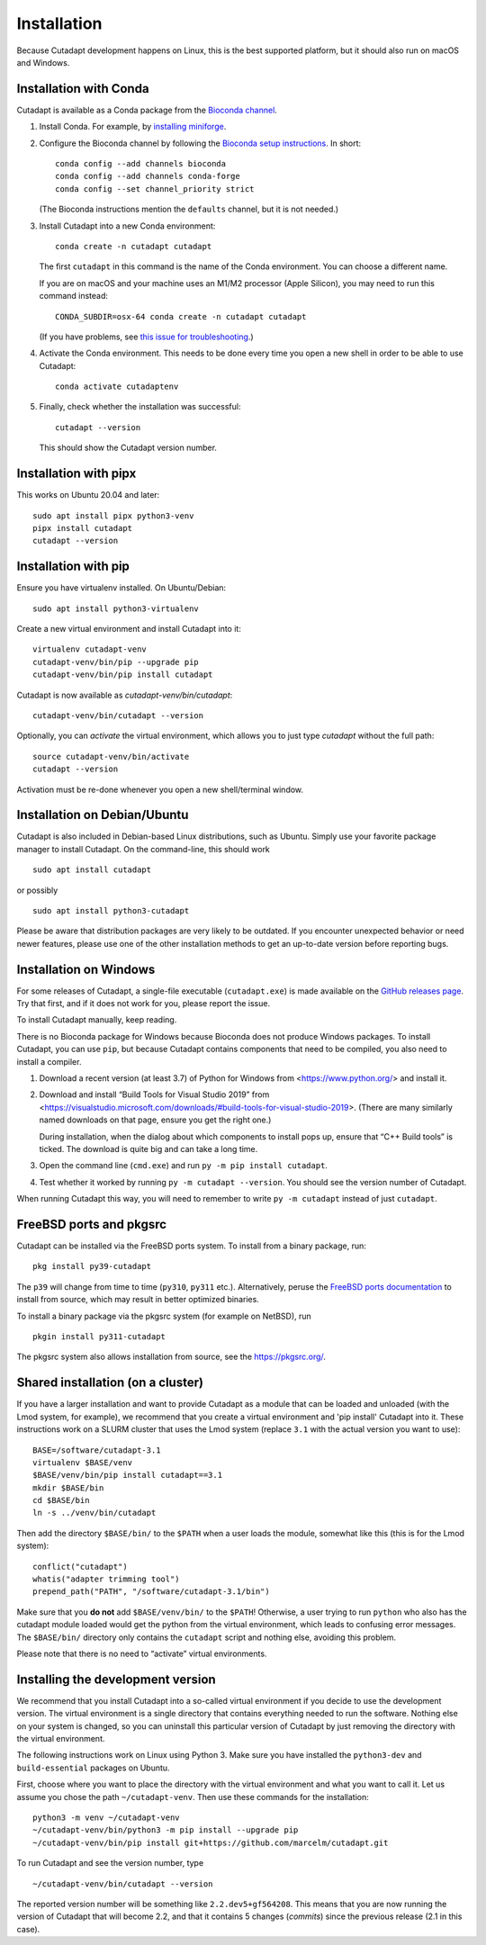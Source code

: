 ============
Installation
============

Because Cutadapt development happens on Linux, this is the best supported
platform, but it should also run on macOS and Windows.


Installation with Conda
-----------------------

Cutadapt is available as a Conda package from the
`Bioconda channel <https://bioconda.github.io/>`_.

1. Install Conda. For example, by
   `installing miniforge <https://github.com/conda-forge/miniforge#install>`_.

2. Configure the Bioconda channel by following the
   `Bioconda setup instructions <https://bioconda.github.io/#usage>`_.
   In short::

     conda config --add channels bioconda
     conda config --add channels conda-forge
     conda config --set channel_priority strict

   (The Bioconda instructions mention the ``defaults`` channel,
   but it is not needed.)

3. Install Cutadapt into a new Conda environment::

     conda create -n cutadapt cutadapt

   The first ``cutadapt`` in this command is the name of the Conda environment.
   You can choose a different name.

   If you are on macOS and your machine uses an M1/M2 processor (Apple Silicon),
   you may need to run this command instead::

     CONDA_SUBDIR=osx-64 conda create -n cutadapt cutadapt

   (If you have problems, see `this issue for troubleshooting
   <https://github.com/marcelm/cutadapt/issues/672>`_.)

4. Activate the Conda environment. This needs to be done every time you open a
   new shell in order to be able to use Cutadapt::

     conda activate cutadaptenv

5. Finally, check whether the installation was successful::

     cutadapt --version

   This should show the Cutadapt version number.


Installation with pipx
----------------------

This works on Ubuntu 20.04 and later::

    sudo apt install pipx python3-venv
    pipx install cutadapt
    cutadapt --version


Installation with pip
---------------------

Ensure you have virtualenv installed. On Ubuntu/Debian::

    sudo apt install python3-virtualenv

Create a new virtual environment and install Cutadapt into it::

    virtualenv cutadapt-venv
    cutadapt-venv/bin/pip --upgrade pip
    cutadapt-venv/bin/pip install cutadapt

Cutadapt is now available as `cutadapt-venv/bin/cutadapt`::

    cutadapt-venv/bin/cutadapt --version

Optionally, you can *activate* the virtual environment, which allows you to
just type `cutadapt` without the full path::

    source cutadapt-venv/bin/activate
    cutadapt --version

Activation must be re-done whenever you open a new shell/terminal window.


Installation on Debian/Ubuntu
-----------------------------

Cutadapt is also included in Debian-based Linux distributions, such as Ubuntu.
Simply use your favorite package manager to install Cutadapt. On the
command-line, this should work ::

    sudo apt install cutadapt

or possibly ::

    sudo apt install python3-cutadapt

Please be aware that distribution packages are very likely to be outdated.
If you encounter unexpected behavior or need newer features, please use one
of the other installation methods to get an up-to-date version before
reporting bugs.


Installation on Windows
-----------------------

For some releases of Cutadapt, a single-file executable (``cutadapt.exe``)
is made available on the
`GitHub releases page <https://github.com/marcelm/cutadapt/releases>`_. Try that
first, and if it does not work for you, please report the issue.

To install Cutadapt manually, keep reading.

There is no Bioconda package for Windows because Bioconda does not produce
Windows packages. To install Cutadapt, you can use ``pip``, but because
Cutadapt contains components that need to be compiled, you also need to install
a compiler.

1. Download a recent version (at least 3.7) of Python for Windows from
   <https://www.python.org/> and install it.
2. Download and install “Build Tools for Visual Studio 2019” from
   <https://visualstudio.microsoft.com/downloads/#build-tools-for-visual-studio-2019>.
   (There are many similarly named downloads on that page, ensure you get the
   right one.)

   During installation, when the dialog about which components to install pops
   up, ensure that “C++ Build tools” is ticked. The download is quite big and
   can take a long time.
3. Open the command line (``cmd.exe``) and run ``py -m pip install cutadapt``.
4. Test whether it worked by running ``py -m cutadapt --version``. You should
   see the version number of Cutadapt.

When running Cutadapt this way, you will need to remember to write
``py -m cutadapt`` instead of just ``cutadapt``.


FreeBSD ports and pkgsrc
------------------------

Cutadapt can be installed via the FreeBSD ports system.
To install from a binary package, run::

    pkg install py39-cutadapt

The ``p39`` will change from time to time (``py310``, ``py311`` etc.).
Alternatively, peruse the `FreeBSD ports documentation <https://www.freebsd.org/ports/index.html>`_
to install from source, which may result in better optimized binaries.

To install a binary package via the pkgsrc system (for example on NetBSD), run ::

    pkgin install py311-cutadapt

The pkgsrc system also allows installation from source,
see the `https://pkgsrc.org/ <pkgsrc home page>`_.


Shared installation (on a cluster)
----------------------------------

If you have a larger installation and want to provide Cutadapt as a module
that can be loaded and unloaded (with the Lmod system, for example), we
recommend that you create a virtual environment and 'pip install' Cutadapt into
it. These instructions work on a SLURM cluster that uses the Lmod system
(replace ``3.1`` with the actual version you want to use)::

    BASE=/software/cutadapt-3.1
    virtualenv $BASE/venv
    $BASE/venv/bin/pip install cutadapt==3.1
    mkdir $BASE/bin
    cd $BASE/bin
    ln -s ../venv/bin/cutadapt

Then add the directory ``$BASE/bin/`` to the ``$PATH`` when a user loads the
module, somewhat like this (this is for the Lmod system)::

    conflict("cutadapt")
    whatis("adapter trimming tool")
    prepend_path("PATH", "/software/cutadapt-3.1/bin")

Make sure that you **do not** add ``$BASE/venv/bin/`` to the ``$PATH``!
Otherwise, a user trying to run ``python`` who also has the
cutadapt module loaded would get the python from the virtual environment,
which leads to confusing error messages. The ``$BASE/bin/`` directory only
contains the ``cutadapt`` script and nothing else, avoiding this problem.

Please note that there is no need to “activate” virtual environments.


Installing the development version
----------------------------------

We recommend that you install Cutadapt into a so-called virtual environment if
you decide to use the development version. The virtual environment is a single
directory that contains everything needed to run the software. Nothing else on
your system is changed, so you can uninstall this particular version of
Cutadapt by just removing the directory with the virtual environment.

The following instructions work on Linux using Python 3. Make sure you have
installed the ``python3-dev`` and ``build-essential`` packages on Ubuntu.

First, choose where you want to place the directory with the virtual
environment and what you want to call it. Let us assume you chose the path
``~/cutadapt-venv``. Then use these commands for the installation::

    python3 -m venv ~/cutadapt-venv
    ~/cutadapt-venv/bin/python3 -m pip install --upgrade pip
    ~/cutadapt-venv/bin/pip install git+https://github.com/marcelm/cutadapt.git

To run Cutadapt and see the version number, type ::

    ~/cutadapt-venv/bin/cutadapt --version

The reported version number will be something like ``2.2.dev5+gf564208``. This
means that you are now running the version of Cutadapt that will become 2.2,
and that it contains 5 changes (*commits*) since the previous release (2.1 in this case).

